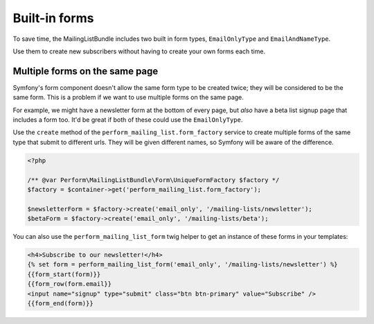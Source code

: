 Built-in forms
==============

To save time, the MailingListBundle includes two built in form types,
``EmailOnlyType`` and ``EmailAndNameType``.

Use them to create new subscribers without having to create your own forms each time.

Multiple forms on the same page
-------------------------------

Symfony's form component doesn't allow the same form type to be
created twice; they will be considered to be the same form.
This is a problem if we want to use multiple forms on the same page.

For example, we might have a newsletter form at the bottom of every
page, but *also* have a beta list signup page that includes a form
too.
It'd be great if both of these could use the ``EmailOnlyType``.

Use the ``create`` method of the ``perform_mailing_list.form_factory``
service to create multiple forms of the same type that submit to
different urls.
They will be given different names, so Symfony will be aware of the difference.

.. code-block:: php

   <?php

   /** @var Perform\MailingListBundle\Form\UniqueFormFactory $factory */
   $factory = $container->get('perform_mailing_list.form_factory');

   $newsletterForm = $factory->create('email_only', '/mailing-lists/newsletter');
   $betaForm = $factory->create('email_only', '/mailing-lists/beta');


You can also use the ``perform_mailing_list_form`` twig helper to get
an instance of these forms in your templates:

.. code-block:: html+twig

    <h4>Subscribe to our newsletter!</h4>
    {% set form = perform_mailing_list_form('email_only', '/mailing-lists/newsletter') %}
    {{form_start(form)}}
    {{form_row(form.email}}
    <input name="signup" type="submit" class="btn btn-primary" value="Subscribe" />
    {{form_end(form)}}

